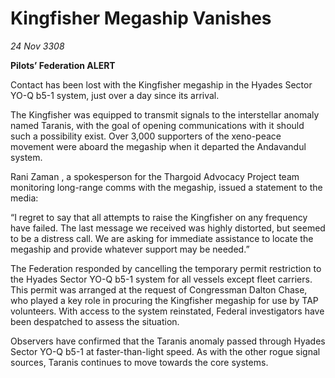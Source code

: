 * Kingfisher Megaship Vanishes

/24 Nov 3308/

*Pilots’ Federation ALERT* 

Contact has been lost with the Kingfisher megaship in the Hyades Sector YO-Q b5-1 system, just over a day since its arrival. 

The Kingfisher was equipped to transmit signals to the interstellar anomaly named Taranis, with the goal of opening communications with it should such a possibility exist. Over 3,000 supporters of the xeno-peace movement were aboard the megaship when it departed the Andavandul system. 

Rani Zaman , a spokesperson for the Thargoid Advocacy Project team monitoring long-range comms with the megaship, issued a statement to the media: 

“I regret to say that all attempts to raise the Kingfisher on any frequency have failed. The last message we received was highly distorted, but seemed to be a distress call. We are asking for immediate assistance to locate the megaship and provide whatever support may be needed.” 

The Federation responded by cancelling the temporary permit restriction to the Hyades Sector YO-Q b5-1 system for all vessels except fleet carriers. This permit was arranged at the request of Congressman Dalton Chase, who played a key role in procuring the Kingfisher megaship for use by TAP volunteers. With access to the system reinstated, Federal investigators have been despatched to assess the situation. 

Observers have confirmed that the Taranis anomaly passed through Hyades Sector YO-Q b5-1 at faster-than-light speed. As with the other rogue signal sources, Taranis continues to move towards the core systems.